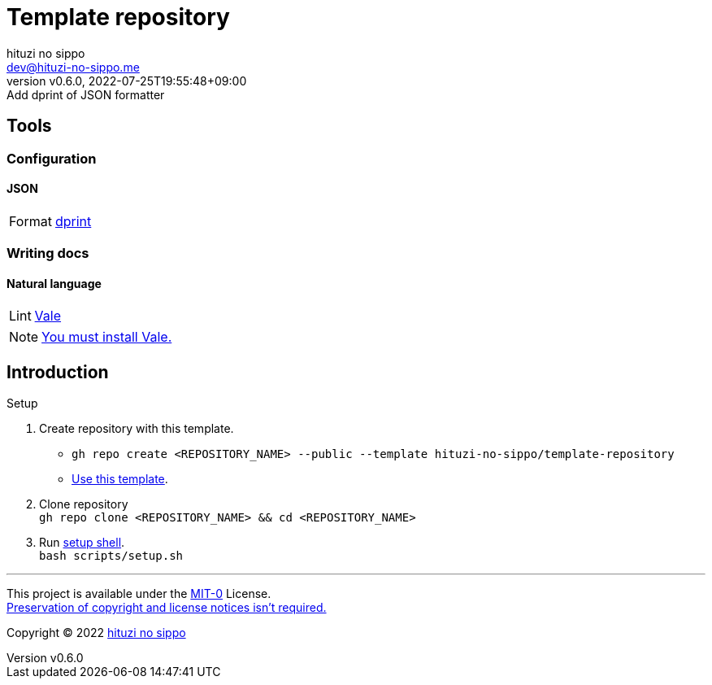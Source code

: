 = Template repository
:author: hituzi no sippo
:email: dev@hituzi-no-sippo.me
:revnumber: v0.6.0
:revdate: 2022-07-25T19:55:48+09:00
:revremark: Add dprint of JSON formatter
:description: README for {doctitle}
:copyright: Copyright (C) 2022 {author}
// Custom Attributes
:creation_date: 2022-07-21T18:20:39+09:00
:owner_name: hituzi-no-sippo
:repository_name: template-repository
:repository: {owner_name}/{repository_name}
:github_url: https://github.com
:repository_url: {github_url}/{repository}

== Tools

=== Configuration

:dprint_url: https://dprint.dev
:dprint_link: link:{dprint_url}[dprint^]
==== JSON

[horizontal]
Format:: {dprint_link}


=== Writing docs

==== Natural language

:vale_url: https://vale.sh
:vale_link: link:{vale_url}[Vale^]
[horizontal]
Lint:: {vale_link}

[NOTE]
====
link:{vale_url}/docs/vale-cli/installation/[
You must install Vale.^]
====


== Introduction

:setup_shell_path: scripts/setup.sh
.Setup
. Create repository with this template.
** `gh repo create <REPOSITORY_NAME> --public --template {repository}`
** link:{repository_url}/generate[Use this template^].
. Clone repository +
  `gh repo clone <REPOSITORY_NAME> && cd <REPOSITORY_NAME>`
. Run link:./{setup_shell_path}[setup shell^]. +
  `bash {setup_shell_path}`


'''

This project is available under the link:./LICENSE[MIT-0^] License. +
link:https://choosealicense.com/licenses/mit-0/[
Preservation of copyright and license notices isn't required.^]

:author_link: link:https://github.com/hituzi-no-sippo[{author}^]
Copyright (C) 2022 {author_link}
